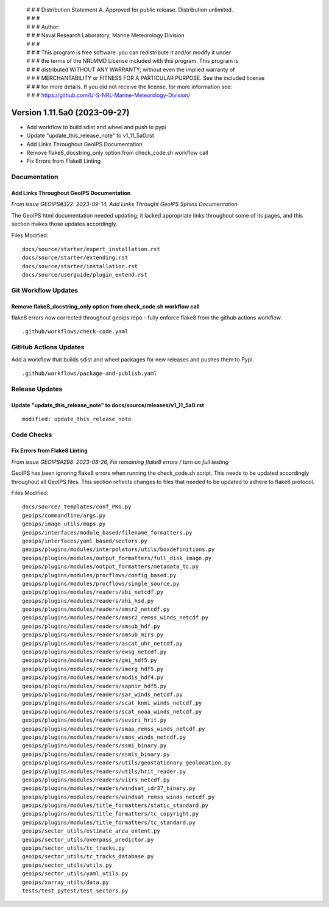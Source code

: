  | # # # Distribution Statement A. Approved for public release. Distribution unlimited.
 | # # #
 | # # # Author:
 | # # # Naval Research Laboratory, Marine Meteorology Division
 | # # #
 | # # # This program is free software: you can redistribute it and/or modify it under
 | # # # the terms of the NRLMMD License included with this program. This program is
 | # # # distributed WITHOUT ANY WARRANTY; without even the implied warranty of
 | # # # MERCHANTABILITY or FITNESS FOR A PARTICULAR PURPOSE. See the included license
 | # # # for more details. If you did not receive the license, for more information see:
 | # # # https://github.com/U-S-NRL-Marine-Meteorology-Division/

Version 1.11.5a0 (2023-09-27)
*****************************

* Add workflow to build sdist and wheel and push to pypi
* Update "update_this_release_note" to v1_11_5a0.rst
* Add Links Throughout GeoIPS Documentation
* Remove flake8_docstring_only option from check_code.sh workflow call
* Fix Errors from Flake8 Linting

Documentation
=============

Add Links Throughout GeoIPS Documentation
-----------------------------------------

*From issue GEOIPS#322: 2023-09-14, Add Links Throught GeoIPS Sphinx Documentation*

The GeoIPS html documentation needed updating; it lacked appropriate links throughout
some of its pages, and this section makes those updates accordingly.

Files Modified:

::

    docs/source/starter/expert_installation.rst
    docs/source/starter/extending.rst
    docs/source/starter/installation.rst
    docs/source/userguide/plugin_extend.rst

Git Workflow Updates
====================

Remove flake8_docstring_only option from check_code.sh workflow call
--------------------------------------------------------------------

flake8 errors now corrected throughout geoips repo - fully enforce flake8
from the github actions workflow.

::

  .github/workflows/check-code.yaml

GitHub Actions Updates
======================

Add a workflow that builds sdist and wheel packages for new releases and pushes them to
Pypi.

::

    .github/workflows/package-and-publish.yaml

Release Updates
===============

Update "update_this_release_note" to docs/source/releases/v1_11_5a0.rst
-----------------------------------------------------------------------

::

  modified: update_this_release_note


Code Checks
===========

Fix Errors from Flake8 Linting
------------------------------

*From issue GEOIPS#298: 2023-08-26, Fix remaining flake8 errors / turn on full testing*

GeoIPS has been ignoring flake8 errors when running the check_code.sh script. This needs
to be updated accordingly throughout all GeoIPS files. This section reflects changes to
files that needed to be updated to adhere to flake8 protocol.

Files Modified:

::

    docs/source/_templates/conf_PKG.py
    geoips/commandline/args.py
    geoips/image_utils/maps.py
    geoips/interfaces/module_based/filename_formatters.py
    geoips/interfaces/yaml_based/sectors.py
    geoips/plugins/modules/interpolators/utils/boxdefinitions.py
    geoips/plugins/modules/output_formatters/full_disk_image.py
    geoips/plugins/modules/output_formatters/metadata_tc.py
    geoips/plugins/modules/procflows/config_based.py
    geoips/plugins/modules/procflows/single_source.py
    geoips/plugins/modules/readers/abi_netcdf.py
    geoips/plugins/modules/readers/ahi_hsd.py
    geoips/plugins/modules/readers/amsr2_netcdf.py
    geoips/plugins/modules/readers/amsr2_remss_winds_netcdf.py
    geoips/plugins/modules/readers/amsub_hdf.py
    geoips/plugins/modules/readers/amsub_mirs.py
    geoips/plugins/modules/readers/ascat_uhr_netcdf.py
    geoips/plugins/modules/readers/ewsg_netcdf.py
    geoips/plugins/modules/readers/gmi_hdf5.py
    geoips/plugins/modules/readers/imerg_hdf5.py
    geoips/plugins/modules/readers/modis_hdf4.py
    geoips/plugins/modules/readers/saphir_hdf5.py
    geoips/plugins/modules/readers/sar_winds_netcdf.py
    geoips/plugins/modules/readers/scat_knmi_winds_netcdf.py
    geoips/plugins/modules/readers/scat_noaa_winds_netcdf.py
    geoips/plugins/modules/readers/seviri_hrit.py
    geoips/plugins/modules/readers/smap_remss_winds_netcdf.py
    geoips/plugins/modules/readers/smos_winds_netcdf.py
    geoips/plugins/modules/readers/ssmi_binary.py
    geoips/plugins/modules/readers/ssmis_binary.py
    geoips/plugins/modules/readers/utils/geostationary_geolocation.py
    geoips/plugins/modules/readers/utils/hrit_reader.py
    geoips/plugins/modules/readers/viirs_netcdf.py
    geoips/plugins/modules/readers/windsat_idr37_binary.py
    geoips/plugins/modules/readers/windsat_remss_winds_netcdf.py
    geoips/plugins/modules/title_formatters/static_standard.py
    geoips/plugins/modules/title_formatters/tc_copyright.py
    geoips/plugins/modules/title_formatters/tc_standard.py
    geoips/sector_utils/estimate_area_extent.py
    geoips/sector_utils/overpass_predictor.py
    geoips/sector_utils/tc_tracks.py
    geoips/sector_utils/tc_tracks_database.py
    geoips/sector_utils/utils.py
    geoips/sector_utils/yaml_utils.py
    geoips/xarray_utils/data.py
    tests/test_pytest/test_sectors.py

